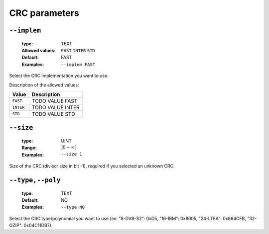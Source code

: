 .. _crc-crc-parameters:

CRC parameters
--------------

.. _crc-implem:

``--implem``
""""""""""""

   :type: TEXT
   :Allowed values: ``FAST`` ``INTER`` ``STD`` 
   :Default: FAST
   :Examples: ``--implem FAST``

Select the CRC implementation you want to use.

Description of the allowed values:

+-----------+----------------------+
| Value     | Description          |
+===========+======================+
| ``FAST``  | |implem_descr_fast|  |
+-----------+----------------------+
| ``INTER`` | |implem_descr_inter| |
+-----------+----------------------+
| ``STD``   | |implem_descr_std|   |
+-----------+----------------------+

.. |implem_descr_fast| replace:: TODO VALUE FAST
.. |implem_descr_inter| replace:: TODO VALUE INTER
.. |implem_descr_std| replace:: TODO VALUE STD


.. _crc-size:

``--size``
""""""""""

   :type: UINT
   :Range: :math:`]0 - \infty[`
   :Examples: ``--size 1``

Size of the CRC (divisor size in bit -1), required if you selected an unknown CRC.

.. _crc-type:

``--type,--poly``
"""""""""""""""""

   :type: TEXT
   :Default: NO
   :Examples: ``--type NO``

Select the CRC type/polynomial you want to use (ex: "8-DVB-S2": 0xD5, "16-IBM": 0x8005, "24-LTEA": 0x864CFB, "32-GZIP": 0x04C11DB7).

